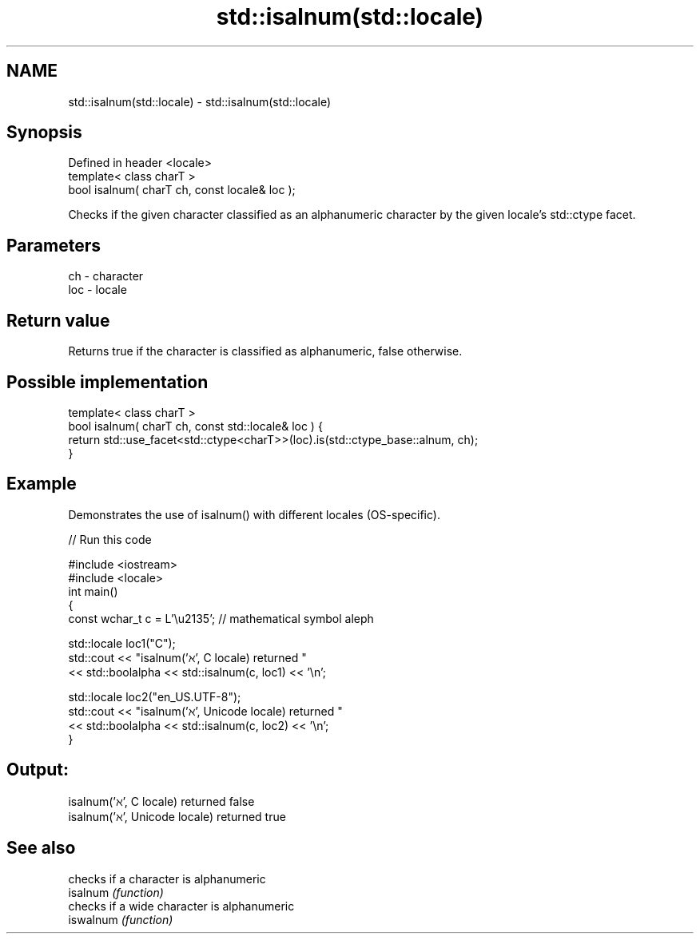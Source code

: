 .TH std::isalnum(std::locale) 3 "2020.03.24" "http://cppreference.com" "C++ Standard Libary"
.SH NAME
std::isalnum(std::locale) \- std::isalnum(std::locale)

.SH Synopsis

  Defined in header <locale>
  template< class charT >
  bool isalnum( charT ch, const locale& loc );

  Checks if the given character classified as an alphanumeric character by the given locale's std::ctype facet.

.SH Parameters


  ch  - character
  loc - locale


.SH Return value

  Returns true if the character is classified as alphanumeric, false otherwise.

.SH Possible implementation



    template< class charT >
    bool isalnum( charT ch, const std::locale& loc ) {
        return std::use_facet<std::ctype<charT>>(loc).is(std::ctype_base::alnum, ch);
    }



.SH Example

  Demonstrates the use of isalnum() with different locales (OS-specific).
  
// Run this code

    #include <iostream>
    #include <locale>
    int main()
    {
        const wchar_t c = L'\\u2135'; // mathematical symbol aleph

        std::locale loc1("C");
        std::cout << "isalnum('ℵ', C locale) returned "
                   << std::boolalpha << std::isalnum(c, loc1) << '\\n';

        std::locale loc2("en_US.UTF-8");
        std::cout << "isalnum('ℵ', Unicode locale) returned "
                  << std::boolalpha << std::isalnum(c, loc2) << '\\n';
    }

.SH Output:

    isalnum('ℵ', C locale) returned false
    isalnum('ℵ', Unicode locale) returned true


.SH See also


           checks if a character is alphanumeric
  isalnum  \fI(function)\fP
           checks if a wide character is alphanumeric
  iswalnum \fI(function)\fP




